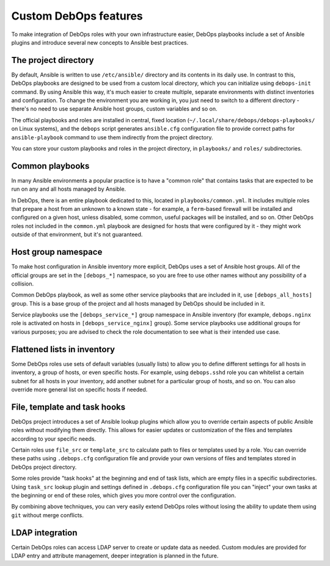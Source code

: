 Custom DebOps features
======================

To make integration of DebOps roles with your own infrastructure easier, DebOps
playbooks include a set of Ansible plugins and introduce several new concepts
to Ansible best practices.

The project directory
---------------------

By default, Ansible is written to use ``/etc/ansible/`` directory and its
contents in its daily use. In contrast to this, DebOps playbooks are designed
to be used from a custom local directory, which you can initialize using
``debops-init`` command. By using Ansible this way, it's much easier to create
multiple, separate environments with distinct inventories and configuration. To
change the environment you are working in, you just need to switch to
a different directory - there's no need to use separate Ansible host groups,
custom variables and so on.

The official playbooks and roles are installed in central, fixed location
(``~/.local/share/debops/debops-playbooks/`` on Linux systems), and the
``debops`` script generates ``ansible.cfg`` configuration file to provide
correct paths for ``ansible-playbook`` command to use them indirectly from the
project directory.

You can store your custom playbooks and roles in the project directory, in
``playbooks/`` and ``roles/`` subdirectories.

Common playbooks
----------------

In many Ansible environments a popular practice is to have a "common role" that
contains tasks that are expected to be run on any and all hosts managed by
Ansible.

In DebOps, there is an entire playbook dedicated to this, located in
``playbooks/common.yml``. It includes multiple roles that prepare a host from
an unknown to a known state - for example, a ``ferm``-based firewall will be
installed and configured on a given host, unless disabled, some common, useful
packages will be installed, and so on. Other DebOps roles not included in the
``common.yml`` playbook are designed for hosts that were configured by it
- they might work outside of that environment, but it's not guaranteed.

Host group namespace
--------------------

To make host configuration in Ansible inventory more explicit, DebOps uses
a set of Ansible host groups. All of the official groups are set in the
``[debops_*]`` namespace, so you are free to use other names without any
possibility of a collision.

Common DebOps playbook, as well as some other service playbooks that are
included in it, use ``[debops_all_hosts]`` group. This is a base group of the
project and all hosts managed by DebOps should be included in it.

Service playbooks use the ``[debops_service_*]`` group namespace in Ansible
inventory (for example, ``debops.nginx`` role is activated on hosts in
``[debops_service_nginx]`` group). Some service playbooks use additional groups
for various purposes; you are advised to check the role documentation to see
what is their intended use case.

Flattened lists in inventory
----------------------------

Some DebOps roles use sets of default variables (usually lists) to allow you to
define different settings for all hosts in inventory, a group of hosts, or even
specific hosts. For example, using ``debops.sshd`` role you can whitelist
a certain subnet for all hosts in your inventory, add another subnet for
a particular group of hosts, and so on. You can also override more general
list on specific hosts if needed.

File, template and task hooks
-----------------------------

DebOps project introduces a set of Ansible lookup plugins which allow you to
override certain aspects of public Ansible roles without modifying them
directly. This allows for easier updates or customization of the files and
templates according to your specific needs.

Certain roles use ``file_src`` or ``template_src`` to calculate path to files
or templates used by a role. You can override these paths using ``.debops.cfg``
configuration file and provide your own versions of files and templates stored
in DebOps project directory.

Some roles provide "task hooks" at the beginning and end of task lists, which
are empty files in a specific subdirectories. Using ``task_src`` lookup plugin
and settings defined in ``.debops.cfg`` configuration file you can "inject"
your own tasks at the beginning or end of these roles, which gives you more
control over the configuration.

By combining above techniques, you can very easily extend DebOps roles without
losing the ability to update them using ``git`` without merge conflicts.

LDAP integration
----------------

Certain DebOps roles can access LDAP server to create or update data as needed.
Custom modules are provided for LDAP entry and attribute management, deeper
integration is planned in the future.

